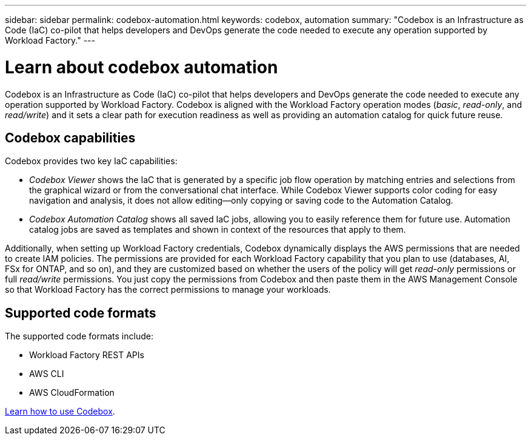 ---
sidebar: sidebar
permalink: codebox-automation.html
keywords: codebox, automation
summary: "Codebox is an Infrastructure as Code (IaC) co-pilot that helps developers and DevOps generate the code needed to execute any operation supported by Workload Factory." 
---

= Learn about codebox automation
:icons: font
:imagesdir: ./media/

[.lead]
Codebox is an Infrastructure as Code (IaC) co-pilot that helps developers and DevOps generate the code needed to execute any operation supported by Workload Factory. Codebox is aligned with the Workload Factory operation modes (_basic_, _read-only_, and _read/write_) and it sets a clear path for execution readiness as well as providing an automation catalog for quick future reuse.

== Codebox capabilities

Codebox provides two key IaC capabilities:  

* _Codebox Viewer_ shows the IaC that is generated by a specific job flow operation by matching entries and selections from the graphical wizard or from the conversational chat interface. While Codebox Viewer supports color coding for easy navigation and analysis, it does not allow editing--only copying or saving code to the Automation Catalog. 

* _Codebox Automation Catalog_ shows all saved IaC jobs, allowing you to easily reference them for future use. Automation catalog jobs are saved as templates and shown in context of the resources that apply to them. 

Additionally, when setting up Workload Factory credentials, Codebox dynamically displays the AWS permissions that are needed to create IAM policies. The permissions are provided for each Workload Factory capability that you plan to use (databases, AI, FSx for ONTAP, and so on), and they are customized based on whether the users of the policy will get _read-only_ permissions or full _read/write_ permissions. You just copy the permissions from Codebox and then paste them in the AWS Management Console so that Workload Factory has the correct permissions to manage your workloads.

== Supported code formats

The supported code formats include:

* Workload Factory REST APIs
* AWS CLI
* AWS CloudFormation

link:use-codebox.html[Learn how to use Codebox].
